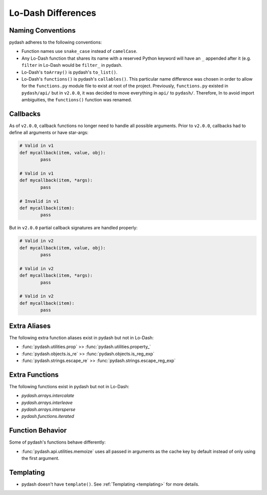 Lo-Dash Differences
===================


Naming Conventions
------------------

pydash adheres to the following conventions:

- Function names use ``snake_case`` instead of ``camelCase``.
- Any Lo-Dash function that shares its name with a reserved Python keyword will have an ``_`` appended after it (e.g. ``filter`` in Lo-Dash would be ``filter_`` in pydash.
- Lo-Dash's ``toArray()`` is pydash's ``to_list()``.
- Lo-Dash's ``functions()`` is pydash's ``callables()``. This particular name difference was chosen in order to allow for the ``functions.py`` module file to exist at root of the project. Previously, ``functions.py`` existed in ``pydash/api/`` but in ``v2.0.0``, it was decided to move everything in ``api/`` to ``pydash/``. Therefore, In to avoid import ambiguities, the ``functions()`` function was renamed.


Callbacks
---------

As of ``v2.0.0``, callback functions no longer need to handle all possible arguments. Prior to ``v2.0.0``, callbacks had to define all arguments or have star-args:


.. code-block:: python

	# Valid in v1
	def mycallback(item, value, obj):
		pass

	# Valid in v1
	def mycallback(item, *args):
		pass

	# Invalid in v1
	def mycallback(item):
		pass


But in ``v2.0.0`` partial callback signatures are handled properly:


.. code-block:: python

	# Valid in v2
	def mycallback(item, value, obj):
		pass

	# Valid in v2
	def mycallback(item, *args):
		pass

	# Valid in v2
	def mycallback(item):
		pass


Extra Aliases
-------------

The following extra function aliases exist in pydash but not in Lo-Dash:

- :func:`pydash.utilities.prop` >> :func:`pydash.utilities.property_`
- :func:`pydash.objects.is_re` >> :func:`pydash.objects.is_reg_exp`
- :func:`pydash.strings.escape_re` >> :func:`pydash.strings.escape_reg_exp`


Extra Functions
---------------

The following functions exist in pydash but not in Lo-Dash:

- `pydash.arrays.intercalate`
- `pydash.arrays.interleave`
- `pydash.arrays.intersperse`
- `pydash.functions.iterated`


Function Behavior
-----------------

Some of pydash's functions behave differently:

- :func:`pydash.api.utilities.memoize` uses all passed in arguments as the cache key by default instead of only using the first argument.


Templating
----------

- pydash doesn't have ``template()``. See :ref:`Templating <templating>` for more details.
